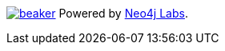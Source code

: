 image:https://cdn.neo4jlabs.com/images/beaker.png[link=https://neo4j.com/labs/]
Powered by https://neo4j.com/labs/[Neo4j Labs^].